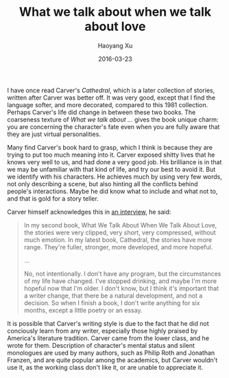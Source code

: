 #+TITLE: What we talk about when we talk about love
#+AUTHOR: Haoyang Xu
#+DATE: 2016-03-23
  
I have once read Carver's /Cathedral/, which is a later collection of stories, written after Carver was better off. It was very good, except that I find the language softer, and more decorated, compared to this 1981 collection. Perhaps Carver's life did change in between these two books. The coarseness texture of /What we talk about .../ gives the book unique charm: you are concerning the character's fate even when you are fully aware that they are just virtual personalities. 

Many find Carver's book hard to grasp, which I think is because they are trying to put too much meaning into it. Carver exposed shitty lives that he knows very well to us, and had done a very good job. His brilliance is in that we may be unfamiliar with that kind of life, and try our best to avoid it. But we identify with his characters. He achieves much by using very few words, not only describing a scene, but also hinting all the conflicts behind people's interactions. Maybe he did know what to include and what not to, and that is gold for a story teller.

Carver himself acknowledges this in [[https://sun.iwu.edu/~jplath/carver.html][an interview]], he said:

#+BEGIN_QUOTE
In my second book, What We Talk About When We Talk About Love, the stories were very clipped, very short, very compressed, without much emotion. In my latest book, Cathedral, the stories have more range. They're fuller, stronger, more developed, and more hopeful.

...

No, not intentionally. I don't have any program, but the circumstances of my life have changed. I've stopped drinking, and maybe I'm more hopeful now that I'm older. I don't know, but I think it's important that a writer change, that there be a natural development, and not a decision. So when I finish a book, I don't write anything for six months, except a little poetry or an essay.
#+END_QUOTE

It is possible that Carver's writing style is due to the fact that he did not conciously learn from any writer, especially those highly praised by America's literature tradition. Carver came from the lower class, and he wrote for them. Description of character's mental status and silent monologues are used by many authors, such as Philip Roth and Jonathan Franzen, and are quite popular among the academics, but Carver wouldn't use it, as the working class don't like it, or are unable to appreciate it.
